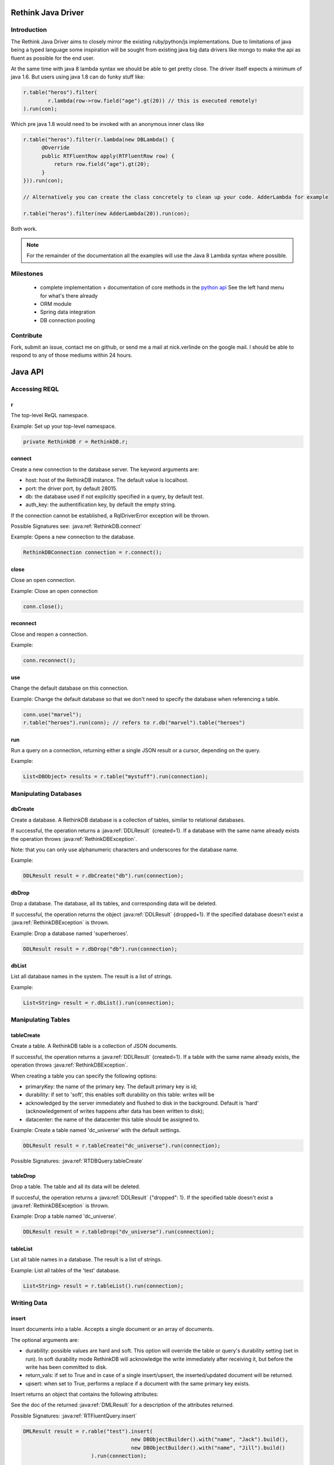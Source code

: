 ###################
Rethink Java Driver
###################

Introduction
============

The Rethink Java Driver aims to closely mirror the existing ruby/python/js implementations. Due to limitations of java being a typed language some inspiration will be sought from existing java big data drivers like mongo to make the api as fluent as possible for the end user.

At the same time with java 8 lambda syntax we should be able to get pretty close. The driver itself expects a minimum of java 1.6. But users using java 1.8 can do funky stuff like:

.. code-block:: java

	r.table("heros").filter(
		r.lambda(row->row.field("age").gt(20)) // this is executed remotely!
	).run(con);

Which pre java 1.8 would need to be invoked with an anonymous inner class like

.. code-block:: java

    r.table("heros").filter(r.lambda(new DBLambda() {
          @Override
          public RTFluentRow apply(RTFluentRow row) {
              return row.field("age").gt(20);
          }
    })).run(con);

    // Alternatively you can create the class concretely to clean up your code. AdderLambda for example

    r.table("heros").filter(new AdderLambda(20)).run(con);

Both work. 

.. note::
	For the remainder of the documentation all the examples will use the Java 8 Lambda syntax where possible.


Milestones
==========
 * complete implementation + documentation of core methods in the `python api <http://rethinkdb.com/api/python/>`_ See the left hand menu for what's there already 
 * ORM module
 * Spring data integration
 * DB connection pooling


Contribute
==========
Fork, submit an issue, contact me on github, or send me a mail at nick.verlinde on the google mail. I should be able to respond to any of those mediums within 24 hours.


########
Java API
########

Accessing REQL
==============

r
-
The top-level ReQL namespace.

Example: Set up your top-level namespace.

.. code-block:: java

	private RethinkDB r = RethinkDB.r;


connect
-------
Create a new connection to the database server. The keyword arguments are:

* host: host of the RethinkDB instance. The default value is localhost.
* port: the driver port, by default 28015.
* db: the database used if not explicitly specified in a query, by default test.
* auth_key: the authentification key, by default the empty string.

If the connection cannot be established, a RqlDriverError exception will be thrown.

Possible Signatures see: :java:ref:`RethinkDB.connect`

Example: Opens a new connection to the database.

.. code-block:: java
	
	RethinkDBConnection connection = r.connect();


close
-----
Close an open connection.

Example: Close an open connection

.. code-block:: java
	
	conn.close();



reconnect
---------
Close and reopen a connection. 

Example: 

.. code-block:: java
	
	conn.reconnect();



use
---
Change the default database on this connection.

Example: Change the default database so that we don't need to specify the database when referencing a table.

.. code-block:: java

	conn.use("marvel");
	r.table("heroes").run(conn); // refers to r.db("marvel").table("heroes")


run
---

Run a query on a connection, returning either a single JSON result or a cursor, depending on the query.

Example:

.. code-block:: java

	List<DBObject> results = r.table("mystuff").run(connection);


Manipulating Databases
======================

dbCreate
--------
Create a database. A RethinkDB database is a collection of tables, similar to relational databases.

If successful, the operation returns a :java:ref:`DDLResult` {created=1}. If a database with the same name already exists the operation throws :java:ref:`RethinkDBException`.

Note: that you can only use alphanumeric characters and underscores for the database name.

Example:

.. code-block:: java
    
     DDLResult result = r.dbCreate("db").run(connection);

dbDrop
------
Drop a database. The database, all its tables, and corresponding data will be deleted.

If successful, the operation returns the object :java:ref:`DDLResult` {dropped=1}. If the specified database doesn't exist a :java:ref:`RethinkDBException` is thrown.

Example: Drop a database named 'superheroes'.

.. code-block:: java
    
     DDLResult result = r.dbDrop("db").run(connection);

dbList
------
List all database names in the system. The result is a list of strings.

Example: 

.. code-block:: java
    
     List<String> result = r.dbList().run(connection);


Manipulating Tables
===================

tableCreate
-----------
Create a table. A RethinkDB table is a collection of JSON documents.

If successful, the operation returns a :java:ref:`DDLResult` {created=1}. If a table with the same name already exists, the operation throws :java:ref:`RethinkDBException`.

.. note: 
	you can only use alphanumeric characters and underscores for the table name.

When creating a table you can specify the following options:

* primaryKey: the name of the primary key. The default primary key is id;
* durability: if set to 'soft', this enables soft durability on this table: writes will be 
* acknowledged by the server immediately and flushed to disk in the background. Default is 'hard' (acknowledgement of writes happens after data has been written to disk);
* datacenter: the name of the datacenter this table should be assigned to.

Example: Create a table named 'dc_universe' with the default settings.

.. code-block:: java
    
     DDLResult result = r.tableCreate("dc_universe").run(connection);

Possible Signatures: :java:ref:`RTDBQuery.tableCreate`

tableDrop
---------
Drop a table. The table and all its data will be deleted.

If succesful, the operation returns a :java:ref:`DDLResult` {"dropped": 1}. If the specified table doesn't exist a :java:ref:`RethinkDBException` is thrown.

Example: Drop a table named 'dc_universe'.

.. code-block:: java
	
	DDLResult result = r.tableDrop("dv_universe").run(connection);

tableList
---------

List all table names in a database. The result is a list of strings.

Example: List all tables of the 'test' database.

.. code-block:: java

	List<String> result = r.tableList().run(connection);


Writing Data
============

insert
------

Insert documents into a table. Accepts a single document or an array of documents.

The optional arguments are:

* durability: possible values are hard and soft. This option will override the table or query's durability setting (set in run). In soft durability mode RethinkDB will acknowledge the write immediately after receiving it, but before the write has been committed to disk.
* return_vals: if set to True and in case of a single insert/upsert, the inserted/updated document will be returned.
* upsert: when set to True, performs a replace if a document with the same primary key exists.
Insert returns an object that contains the following attributes:

See the doc of the returned :java:ref:`DMLResult` for a description of the attributes returned.

Possible Signatures: :java:ref:`RTFluentQuery.insert`

.. code-block:: java

	DMLResult result = r.rable("test").insert(
					   new DBObjectBuilder().with("name", "Jack").build(),
					   new DBObjectBuilder().with("name", "Jill").build()
			      ).run(connection);

	result.getInserted() // = 2	


get
---
Get a document by primary key.

Example: Find a document with the primary key 'superman'.

.. code-block:: java
	
	DBObject result = r.get("superman").run(con);


getAll
------
Get all documents where the given value matches the value of the requested index.

Possible Signatures: :java:ref:`RTFluentQuery.getAll`

Example: Secondary index keys are not guaranteed to be unique so we cannot query via "get" when using a secondary index.

.. code-block:: java
	
	List<DBObject> results = r.get("superman","spiderman").run(con);

between
-------
TODO: implement

filter
------
TODO: implement


Math And Logic
==============

add
---
add 2 numbers

.. code-block:: java

	r.table("heros").map(r.lambda(x.field("age").add(22))).run(con);

sub
---
sub 2 numbers

.. code-block:: java

	r.table("heros").map(r.lambda(x.field("age").sub(22))).run(con);

mul
---
mul 2 numbers

.. code-block:: java

	r.table("heros").map(r.lambda(x.field("age").mul(22))).run(con);

div
---
div 2 numbers

.. code-block:: java

	r.table("heros").map(r.lambda(x.field("age").div(22))).run(con);

mod
---
get the modulus of 2 numbers

.. code-block:: java

	r.table("heros").filter(r.lambda(x.field("age").mod(2))).run(con); // get the even ages

and
---
Create an and clause.

.. code-block:: java

	r.table("heros").filter(row->
		r.and(
			row.field("name").eq("Adam")
			row.field("id").eq(1)
		)
	).run(con);


or
---
Create an or clause.

.. code-block:: java

	r.table("heros").filter(row->
		r.and(
			row.field("name").eq("Adam")
			row.field("name").eq("Eve")
		)
	).run(con);


eq
---
Specifiy an equals condition

.. code-block:: java

	r.table("heros").filter(row-> row.field("name").eq("John")).run(con); // All the Johns	


ne
---
Specifiy a not equal condition

.. code-block:: java

	r.table("heros").filter(row-> row.field("name").ne("John")).run(con); // everyone but John

gt
---
Specifiy a greater than condition

.. code-block:: java

	r.table("heros").filter(row-> row.field("age").gt(10)).run(con); // everyone older than 10


ge
---
Specifiy a greater than or equal condition

.. code-block:: java

	r.table("heros").filter(row-> row.field("age").ge(10)).run(con); // everyone older than or equal to 10

lt
---
Specifiy a less than condition

.. code-block:: java

	r.table("heros").filter(row-> row.field("age").lt(10)).run(con); // everyone younger than 10

le
---
Specifiy a less than or equal condition

.. code-block:: java

	r.table("heros").filter(row-> row.field("age").le(10)).run(con); // everyone younger than or equal to 10


not
---
todo: doc and test


